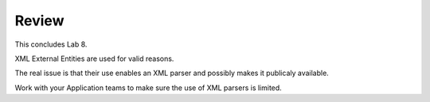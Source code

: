 Review
==========

This concludes Lab 8.

XML External Entities are used for valid reasons.

The real issue is that their use enables an XML parser and possibly makes it publicaly available.

Work with your Application teams to make sure the use of XML parsers is limited.
